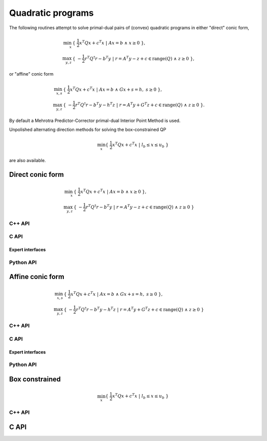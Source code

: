 Quadratic programs
==================
The following routines attempt to solve primal-dual pairs of (convex) quadratic
programs in either "direct" conic form,

.. math::

   \min_x     & \{\; \frac{1}{2} x^T Q x + c^T x  \; | \; A x = b \;\wedge\; x \ge 0 \;\}, \\
   \max_{y,z} & \{\; -\frac{1}{2} r^T Q^\dagger r - b^T y \; | \; r = A^T y - z + c \in \text{range}(Q) \;\wedge\; z \ge 0 \;\},

or "affine" conic form

.. math::

   \min_{x,s} & \{\; \frac{1}{2} x^T Q x + c^T x  \; | \; A x = b \;\wedge\; G x + s = h,\; s \ge 0 \;\}, \\
   \max_{y,z} & \{\; -\frac{1}{2} r^T Q^\dagger r - b^T y - h^T z \; | \; r = A^T y + G^T z + c \in \text{range}(Q) \;\wedge\; z \ge 0 \;\}.

By default a Mehrotra Predictor-Corrector primal-dual
Interior Point Method is used.

Unpolished alternating direction methods for solving the box-constrained QP

.. math::

   \min_x \{\; \frac{1}{2} x^T Q x + c^T x  \; | \; l_b \le x \le u_b \;\}

are also available.


Direct conic form
-----------------
.. math::

   \min_x     & \{\; \frac{1}{2} x^T Q x + c^T x  \; | \; A x = b \;\wedge\; x \ge 0 \;\}, \\
   \max_{y,z} & \{\; -\frac{1}{2} r^T Q^\dagger r - b^T y \; | \; r = A^T y - z + c \in \text{range}(Q) \;\wedge\; z \ge 0 \;\}

C++ API
^^^^^^^

.. cpp:function:: void QP( const Matrix<Real>& Q, const Matrix<Real>& A, const Matrix<Real>& b, const Matrix<Real>& c, Matrix<Real>& x, Matrix<Real>& y, Matrix<Real>& z, const qp::direct::Ctrl<Real>& ctrl=qp::direct::Ctrl<Real>() )
.. cpp:function:: void QP( const AbstractDistMatrix<Real>& Q, const AbstractDistMatrix<Real>& A, const AbstractDistMatrix<Real>& b, const AbstractDistMatrix<Real>& c, AbstractDistMatrix<Real>& x, AbstractDistMatrix<Real>& y, AbstractDistMatrix<Real>& z, const qp::direct::Ctrl<Real>& ctrl=qp::direct::Ctrl<Real>() )
.. cpp:function:: void QP( const SparseMatrix<Real>& Q, const SparseMatrix<Real>& A, const Matrix<Real>& b, const Matrix<Real>& c, Matrix<Real>& x, Matrix<Real>& y, Matrix<Real>& z, const qp::direct::Ctrl<Real>& ctrl=qp::direct::Ctrl<Real>() )
.. cpp:function:: void QP( const DistSparseMatrix<Real>& Q, const DistSparseMatrix<Real>& A, const DistMultiVec<Real>& b, const DistMultiVec<Real>& c, DistMultiVec<Real>& x, DistMultiVec<Real>& y, DistMultiVec<Real>& z, const qp::direct::Ctrl<Real>& ctrl=qp::direct::Ctrl<Real>() )

C API
^^^^^

.. c:function:: ElError ElQPDirect_s( ElConstMatrix_s Q, ElConstMatrix_s A, ElConstMatrix_s b, ElConstMatrix_s c, ElMatrix_s x, ElMatrix_s y, ElMatrix_s z )
.. c:function:: ElError ElQPDirect_d( ElConstMatrix_d Q, ElConstMatrix_d A, ElConstMatrix_d b, ElConstMatrix_d c, ElMatrix_d x, ElMatrix_d y, ElMatrix_d z )

.. c:function:: ElError ElQPDirectDist_s( ElConstDistMatrix_s Q, ElConstDistMatrix_s A, ElConstDistMatrix_s b, ElConstDistMatrix_s c, ElDistMatrix_s x, ElDistMatrix_s y, ElDistMatrix_s z )
.. c:function:: ElError ElQPDirectDist_d( ElConstDistMatrix_d Q, ElConstDistMatrix_d A, ElConstDistMatrix_d b, ElConstDistMatrix_d c, ElDistMatrix_d x, ElDistMatrix_d y, ElDistMatrix_d z )

.. c:function:: ElError ElQPDirectSparse_s( ElConstSparseMatrix_s Q, ElConstSparseMatrix_s A, ElConstMatrix_s b, ElConstMatrix_s c, ElMatrix_s x, ElMatrix_s y, ElMatrix_s z )
.. c:function:: ElError ElQPDirectSparse_d( ElConstSparseMatrix_d Q, ElConstSparseMatrix_d A, ElConstMatrix_d b, ElConstMatrix_d c, ElMatrix_d x, ElMatrix_d y, ElMatrix_d z )

.. c:function:: ElError ElQPDirectDistSparse_s( ElConstDistSparseMatrix_s Q, ElConstDistSparseMatrix_s A, ElConstDistMultiVec_s b, ElConstDistMultiVec_s c, ElDistMultiVec_s x, ElDistMultiVec_s y, ElDistMultiVec_s z )
.. c:function:: ElError ElQPDirectDistSparse_d( ElConstDistSparseMatrix_d Q, ElConstDistSparseMatrix_d A, ElConstDistMultiVec_d b, ElConstDistMultiVec_d c, ElDistMultiVec_d x, ElDistMultiVec_d y, ElDistMultiVec_d z )

Expert interfaces
"""""""""""""""""

.. c:function:: ElError ElQPDirectX_s( ElConstMatrix_s Q, ElConstMatrix_s A, ElConstMatrix_s b, ElConstMatrix_s c, ElMatrix_s x, ElMatrix_s y, ElMatrix_s z, ElQPDirectCtrl_s ctrl )
.. c:function:: ElError ElQPDirectX_d( ElConstMatrix_d Q, ElConstMatrix_d A, ElConstMatrix_d b, ElConstMatrix_d c, ElMatrix_d x, ElMatrix_d y, ElMatrix_d z, ElQPDirectCtrl_d ctrl )

.. c:function:: ElError ElQPDirectXDist_s( ElConstDistMatrix_s Q, ElConstDistMatrix_s A, ElConstDistMatrix_s b, ElConstDistMatrix_s c, ElDistMatrix_s x, ElDistMatrix_s y, ElDistMatrix_s z, ElQPDirectCtrl_s ctrl )
.. c:function:: ElError ElQPDirectXDist_d( ElConstDistMatrix_d Q, ElConstDistMatrix_d A, ElConstDistMatrix_d b, ElConstDistMatrix_d c, ElDistMatrix_d x, ElDistMatrix_d y, ElDistMatrix_d z, ElQPDirectCtrl_d ctrl )

.. c:function:: ElError ElQPDirectXSparse_s( ElConstSparseMatrix_s Q, ElConstSparseMatrix_s A, ElConstMatrix_s b, ElConstMatrix_s c, ElMatrix_s x, ElMatrix_s y, ElMatrix_s z, ElQPDirectCtrl_s ctrl )
.. c:function:: ElError ElQPDirectXSparse_d( ElConstSparseMatrix_d Q, ElConstSparseMatrix_d A, ElConstMatrix_d b, ElConstMatrix_d c, ElMatrix_d x, ElMatrix_d y, ElMatrix_d z, ElQPDirectCtrl_d ctrl )

.. c:function:: ElError ElQPDirectXDistSparse_s( ElConstDistSparseMatrix_s Q, ElConstDistSparseMatrix_s A, ElConstDistMultiVec_s b, ElConstDistMultiVec_s c, ElDistMultiVec_s x, ElDistMultiVec_s y, ElDistMultiVec_s z, ElQPDirectCtrl_s ctrl )
.. c:function:: ElError ElQPDirectXDistSparse_d( ElConstDistSparseMatrix_d Q, ElConstDistSparseMatrix_d A, ElConstDistMultiVec_d b, ElConstDistMultiVec_d c, ElDistMultiVec_d x, ElDistMultiVec_d y, ElDistMultiVec_d z, ElQPDirectCtrl_d ctrl )

Python API
^^^^^^^^^^

.. py:function:: QPDirect(Q,A,b,c,x,y,z,ctrl=None)

Affine conic form
-----------------
.. math::

   \min_{x,s} & \{\; \frac{1}{2} x^T Q x + c^T x  \; | \; A x = b \;\wedge\; G x + s = h,\; s \ge 0 \;\}, \\
   \max_{y,z} & \{\; -\frac{1}{2} r^T Q^\dagger r - b^T y - h^T z \; | \; r = A^T y + G^T z + c \in \text{range}(Q) \;\wedge\; z \ge 0 \;\}

C++ API
^^^^^^^
.. cpp:function:: void QP( const Matrix<Real>& Q, const Matrix<Real>& A, const Matrix<Real>& G, const Matrix<Real>& b, const Matrix<Real>& c, const Matrix<Real>& h, Matrix<Real>& x, Matrix<Real>& y, Matrix<Real>& z, Matrix<Real>& s, const qp::affine::Ctrl<Real>& ctrl=qp::affine::Ctrl<Real>() )
.. cpp:function:: void QP( const AbstractDistMatrix<Real>& Q, const AbstractDistMatrix<Real>& A, const AbstractDistMatrix<Real>& G, const AbstractDistMatrix<Real>& b, const AbstractDistMatrix<Real>& c, const AbstractDistMatrix<Real>& h, AbstractDistMatrix<Real>& x, AbstractDistMatrix<Real>& y, AbstractDistMatrix<Real>& z, AbstractDistMatrix<Real>& s, const qp::affine::Ctrl<Real>& ctrl=qp::affine::Ctrl<Real>() )
.. cpp:function:: void QP( const SparseMatrix<Real>& Q, const SparseMatrix<Real>& A, const SparseMatrix<Real>& G, const Matrix<Real>& b, const Matrix<Real>& c, const Matrix<Real>& h, Matrix<Real>& x, Matrix<Real>& y, Matrix<Real>& z, Matrix<Real>& s, const qp::affine::Ctrl<Real>& ctrl=qp::affine::Ctrl<Real>() )
.. cpp:function:: void QP( const DistSparseMatrix<Real>& Q, const DistSparseMatrix<Real>& A, const DistSparseMatrix<Real>& G, const DistMultiVec<Real>& b, const DistMultiVec<Real>& c, const DistMultiVec<Real>& h, DistMultiVec<Real>& x, DistMultiVec<Real>& y, DistMultiVec<Real>& z, DistMultiVec<Real>& s, const qp::affine::Ctrl<Real>& ctrl=qp::affine::Ctrl<Real>() )

C API
^^^^^
.. c:function:: ElError ElQPAffine_s( ElConstMatrix_s Q, ElConstMatrix_s A, ElConstMatrix_s G, ElConstMatrix_s b, ElConstMatrix_s c, ElConstMatrix_s h, ElMatrix_s x, ElMatrix_s y, ElMatrix_s z, ElMatrix_s s )
.. c:function:: ElError ElQPAffine_d( ElConstMatrix_d Q, ElConstMatrix_d A, ElConstMatrix_d G, ElConstMatrix_d b, ElConstMatrix_d c, ElConstMatrix_d h, ElMatrix_d x, ElMatrix_d y, ElMatrix_d z, ElMatrix_d s )

.. c:function:: ElError ElQPAffineDist_s( ElConstDistMatrix_s Q, ElConstDistMatrix_s A, ElConstDistMatrix_s G, ElConstDistMatrix_s b, ElConstDistMatrix_s c, ElConstDistMatrix_s h, ElDistMatrix_s x, ElDistMatrix_s y, ElDistMatrix_s z, ElDistMatrix_s s )
.. c:function:: ElError ElQPAffineDist_d( ElConstDistMatrix_d Q, ElConstDistMatrix_d A, ElConstDistMatrix_d G, ElConstDistMatrix_d b, ElConstDistMatrix_d c, ElConstDistMatrix_d h, ElDistMatrix_d x, ElDistMatrix_d y, ElDistMatrix_d z, ElDistMatrix_d s )

.. c:function:: ElError ElQPAffineSparse_s( ElConstSparseMatrix_s Q, ElConstSparseMatrix_s A, ElConstSparseMatrix_s G, ElConstMatrix_s b, ElConstMatrix_s c, ElConstMatrix_s h, ElMatrix_s x, ElMatrix_s y, ElMatrix_s z, ElMatrix_s s )
.. c:function:: ElError ElQPAffineSparse_d( ElConstSparseMatrix_d Q, ElConstSparseMatrix_d A, ElConstSparseMatrix_d G, ElConstMatrix_d b, ElConstMatrix_d c, ElConstMatrix_d h, ElMatrix_d x, ElMatrix_d y, ElMatrix_d z, ElMatrix_d s )

.. c:function:: ElError ElQPAffineDistSparse_s( ElConstDistSparseMatrix_s Q, ElConstDistSparseMatrix_s A, ElConstDistSparseMatrix_s G, ElConstDistMultiVec_s b, ElConstDistMultiVec_s c, ElConstDistMultiVec_s h, ElDistMultiVec_s x, ElDistMultiVec_s y, ElDistMultiVec_s z, ElDistMultiVec_s s )
.. c:function:: ElError ElQPAffineDistSparse_d( ElConstDistSparseMatrix_d Q, ElConstDistSparseMatrix_d A, ElConstDistSparseMatrix_d G, ElConstDistMultiVec_d b, ElConstDistMultiVec_d c, ElConstDistMultiVec_d h, ElDistMultiVec_d x, ElDistMultiVec_d y, ElDistMultiVec_d z, ElDistMultiVec_d s )

Expert interfaces
"""""""""""""""""
.. c:function:: ElError ElQPAffineX_s( ElConstMatrix_s Q, ElConstMatrix_s A, ElConstMatrix_s G, ElConstMatrix_s b, ElConstMatrix_s c, ElConstMatrix_s h, ElMatrix_s x, ElMatrix_s y, ElMatrix_s z, ElMatrix_s s, ElQPAffineCtrl_s ctrl )
.. c:function:: ElError ElQPAffineX_d( ElConstMatrix_d Q, ElConstMatrix_d A, ElConstMatrix_d G, ElConstMatrix_d b, ElConstMatrix_d c, ElConstMatrix_d h, ElMatrix_d x, ElMatrix_d y, ElMatrix_d z, ElMatrix_d s, ElQPAffineCtrl_d ctrl )

.. c:function:: ElError ElQPAffineXDist_s( ElConstDistMatrix_s Q, ElConstDistMatrix_s A, ElConstDistMatrix_s G, ElConstDistMatrix_s b, ElConstDistMatrix_s c, ElConstDistMatrix_s h, ElDistMatrix_s x, ElDistMatrix_s y, ElDistMatrix_s z, ElDistMatrix_s s, ElQPAffineCtrl_s ctrl )
.. c:function:: ElError ElQPAffineXDist_d( ElConstDistMatrix_d Q, ElConstDistMatrix_d A, ElConstDistMatrix_d G, ElConstDistMatrix_d b, ElConstDistMatrix_d c, ElConstDistMatrix_d h, ElDistMatrix_d x, ElDistMatrix_d y, ElDistMatrix_d z, ElDistMatrix_d s, ElQPAffineCtrl_d ctrl )

.. c:function:: ElError ElQPAffineXSparse_s( ElConstSparseMatrix_s Q, ElConstSparseMatrix_s A, ElConstSparseMatrix_s G, ElConstMatrix_s b, ElConstMatrix_s c, ElConstMatrix_s h, ElMatrix_s x, ElMatrix_s y, ElMatrix_s z, ElMatrix_s s, ElQPAffineCtrl_s ctrl )
.. c:function:: ElError ElQPAffineXSparse_d( ElConstSparseMatrix_d Q, ElConstSparseMatrix_d A, ElConstSparseMatrix_d G, ElConstMatrix_d b, ElConstMatrix_d c, ElConstMatrix_d h, ElMatrix_d x, ElMatrix_d y, ElMatrix_d z, ElMatrix_d s, ElQPAffineCtrl_d ctrl )

.. c:function:: ElError ElQPAffineXDistSparse_s( ElConstDistSparseMatrix_s Q, ElConstDistSparseMatrix_s A, ElConstDistSparseMatrix_s G, ElConstDistMultiVec_s b, ElConstDistMultiVec_s c, ElConstDistMultiVec_s h, ElDistMultiVec_s x, ElDistMultiVec_s y, ElDistMultiVec_s z, ElDistMultiVec_s s, ElQPAffineCtrl_s ctrl )
.. c:function:: ElError ElQPAffineXDistSparse_d( ElConstDistSparseMatrix_d Q, ElConstDistSparseMatrix_d A, ElConstDistSparseMatrix_d G, ElConstDistMultiVec_d b, ElConstDistMultiVec_d c, ElConstDistMultiVec_d h, ElDistMultiVec_d x, ElDistMultiVec_d y, ElDistMultiVec_d z, ElDistMultiVec_d s, ElQPAffineCtrl_d ctrl )

Python API
^^^^^^^^^^

.. py:function:: QPAffine(Q,A,G,b,c,h,x,y,z,s,ctrl=None)

Box constrained
---------------
.. math::

   \min_x \{\; \frac{1}{2} x^T Q x + c^T x  \; | \; l_b \le x \le u_b \;\}

C++ API
^^^^^^^

.. cpp:function:: Int qp::ADMM( const Matrix<Real>& Q, const Matrix<Real>& C, Real lb, Real ub, Matrix<Real>& X, const ADMMCtrl<Real>& ctrl=ADMMCtrl<Real>() )
.. cpp:function:: Int qp::ADMM( const AbstractDistMatrix<Real>& Q, const AbstractDistMatrix<Real>& C, Real lb, Real ub, AbstractDistMatrix<Real>& X, const ADMMCtrl<Real>& ctrl=ADMMCtrl<Real>() )

C API
-----

.. c:function:: ElError ElQPBoxADMM_s( ElConstMatrix_s Q, ElConstMatrix_s C, float lb, float ub, ElMatrix_s X, ElInt* numIts )
.. c:function:: ElError ElQPBoxADMM_d( ElConstMatrix_d Q, ElConstMatrix_d C, double lb, double ub, ElMatrix_d X, ElInt* numIts )
.. c:function:: ElError ElQPBoxADMMDist_s( ElConstDistMatrix_s Q, ElConstDistMatrix_s C, float lb, float ub, ElDistMatrix_s X, ElInt* numIts )
.. c:function:: ElError ElQPBoxADMMDist_d( ElConstDistMatrix_d Q, ElConstDistMatrix_d C, double lb, double ub, ElDistMatrix_d X, ElInt* numIts )

